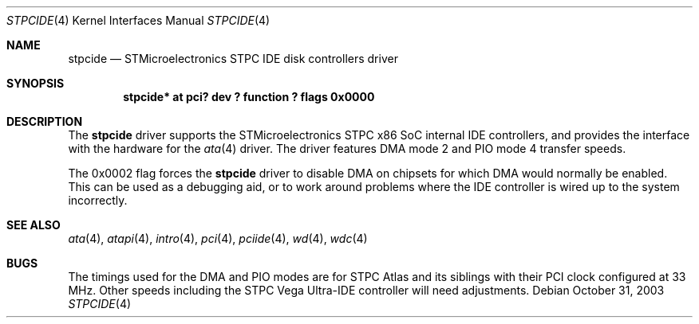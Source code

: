 .\"	$NetBSD: stpcide.4,v 1.6 2004/08/21 21:44:07 nisimura Exp $
.\"
.\" Copyright (c) 2003 Tohru Nishimura.
.\"
.\" Redistribution and use in source and binary forms, with or without
.\" modification, are permitted provided that the following conditions
.\" are met:
.\" 1. Redistributions of source code must retain the above copyright
.\"    notice, this list of conditions and the following disclaimer.
.\" 2. Redistributions in binary form must reproduce the above copyright
.\"    notice, this list of conditions and the following disclaimer in the
.\"    documentation and/or other materials provided with the distribution.
.\" 3. All advertising materials mentioning features or use of this software
.\"    must display the following acknowledgement:
.\"	This product includes software developed by Toru Nishimura.
.\" 4. The name of the author may not be used to endorse or promote products
.\"    derived from this software without specific prior written permission.
.\"
.\" THIS SOFTWARE IS PROVIDED BY THE AUTHOR ``AS IS'' AND ANY EXPRESS OR
.\" IMPLIED WARRANTIES, INCLUDING, BUT NOT LIMITED TO, THE IMPLIED WARRANTIES
.\" OF MERCHANTABILITY AND FITNESS FOR A PARTICULAR PURPOSE ARE DISCLAIMED.
.\" IN NO EVENT SHALL THE AUTHOR BE LIABLE FOR ANY DIRECT, INDIRECT,
.\" INCIDENTAL, SPECIAL, EXEMPLARY, OR CONSEQUENTIAL DAMAGES (INCLUDING, BUT
.\" NOT LIMITED TO, PROCUREMENT OF SUBSTITUTE GOODS OR SERVICES; LOSS OF USE,
.\" DATA, OR PROFITS; OR BUSINESS INTERRUPTION) HOWEVER CAUSED AND ON ANY
.\" THEORY OF LIABILITY, WHETHER IN CONTRACT, STRICT LIABILITY, OR TORT
.\" INCLUDING NEGLIGENCE OR OTHERWISE) ARISING IN ANY WAY OUT OF THE USE OF
.\" THIS SOFTWARE, EVEN IF ADVISED OF THE POSSIBILITY OF SUCH DAMAGE.
.\"
.Dd October 31, 2003
.Dt STPCIDE 4
.Os
.Sh NAME
.Nm stpcide
.Nd STMicroelectronics STPC IDE disk controllers driver
.Sh SYNOPSIS
.Cd "stpcide* at pci? dev ? function ? flags 0x0000"
.Sh DESCRIPTION
The
.Nm
driver supports the STMicroelectronics STPC x86 SoC internal IDE controllers,
and provides the interface with the hardware for the
.Xr ata 4
driver.
The driver features DMA mode 2 and PIO mode 4 transfer speeds.
.Pp
The 0x0002 flag forces the
.Nm
driver to disable DMA on chipsets for which DMA would normally be
enabled.
This can be used as a debugging aid, or to work around
problems where the IDE controller is wired up to the system incorrectly.
.Sh SEE ALSO
.Xr ata 4 ,
.Xr atapi 4 ,
.Xr intro 4 ,
.Xr pci 4 ,
.Xr pciide 4 ,
.Xr wd 4 ,
.Xr wdc 4
.Sh BUGS
The timings used for the DMA and PIO modes are for STPC Atlas and
its siblings with their PCI clock configured at 33 MHz.
Other speeds including the STPC Vega Ultra-IDE controller will need
adjustments.

